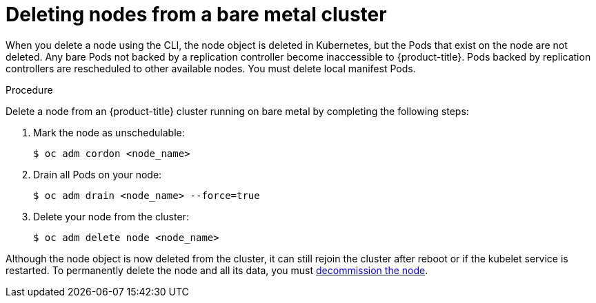 // Module included in the following assemblies:
//
// * nodes/nodes-nodes-working.adoc

[id="nodes-nodes-working-deleting-bare-metal_{context}"]
= Deleting nodes from a bare metal cluster

When you delete a node using the CLI, the node object is deleted in Kubernetes,
but the Pods that exist on the node are not deleted. Any bare Pods not backed by
a replication controller become inaccessible to {product-title}. Pods backed by
replication controllers are rescheduled to other available nodes. You must
delete local manifest Pods.

.Procedure

Delete a node from an {product-title} cluster running on bare metal by completing
the following steps:

. Mark the node as unschedulable:
+
----
$ oc adm cordon <node_name>
----

. Drain all Pods on your node:
+
----
$ oc adm drain <node_name> --force=true
----

. Delete your node from the cluster:
+
----
$ oc adm delete node <node_name>
----

Although the node object is now deleted from the cluster, it can still rejoin
the cluster after reboot or if the kubelet service is restarted. To permanently
delete the node and all its data, you must
link:https://access.redhat.com/solutions/84663[decommission the node].
